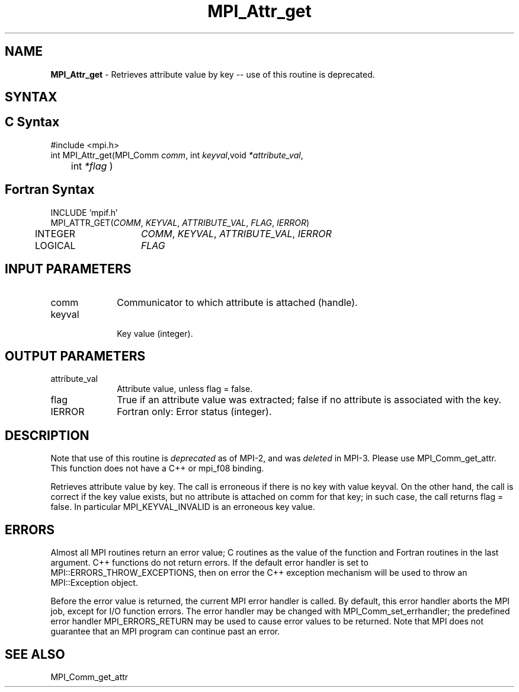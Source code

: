 .\" -*- nroff -*-
.\" Copyright (c) 2010-2014 Cisco Systems, Inc.  All rights reserved.
.\" Copyright 2006-2008 Sun Microsystems, Inc.
.\" Copyright (c) 1996 Thinking Machines Corporation
.\" $COPYRIGHT$
.TH MPI_Attr_get 3 "Nov 12, 2021" "4.0.7" "Open MPI"
.SH NAME
\fBMPI_Attr_get\fP \- Retrieves attribute value by key -- use of this routine is deprecated.

.SH SYNTAX
.ft R
.SH C Syntax
.nf
#include <mpi.h>
int MPI_Attr_get(MPI_Comm \fIcomm\fP, int\fI keyval\fP,void\fI *attribute_val\fP,
	int\fI *flag \fP)

.fi
.SH Fortran Syntax
.nf
INCLUDE 'mpif.h'
MPI_ATTR_GET(\fICOMM\fP,\fI KEYVAL\fP, \fIATTRIBUTE_VAL\fP,\fI FLAG\fP,\fI IERROR\fP)
	INTEGER	\fICOMM\fP,\fI KEYVAL\fP, \fIATTRIBUTE_VAL\fP,\fI IERROR\fP
	LOGICAL	\fIFLAG\fP


.fi
.SH INPUT PARAMETERS
.ft R
.TP 1i
comm
Communicator to which attribute is attached (handle).
.TP 1i
keyval
 Key value (integer).

.SH OUTPUT PARAMETERS
.ft R
.TP 1i
attribute_val
Attribute value, unless flag = false.
.TP 1i
flag
True if an attribute value was extracted; false if no attribute is associated with the key.
.ft R
.TP 1i
IERROR
Fortran only: Error status (integer).

.SH DESCRIPTION
.ft R
Note that use of this routine is \fIdeprecated\fP as of MPI-2, and
was \fIdeleted\fP in MPI-3. Please use MPI_Comm_get_attr.  This
function does not have a C++ or mpi_f08 binding.
.sp
Retrieves attribute value by key. The call is erroneous if there is no key
with value keyval. On the other hand, the call is correct if the key value exists, but no attribute is attached on comm for that key; in such case, the call returns flag = false. In particular MPI_KEYVAL_INVALID is an erroneous key value.

.SH ERRORS
Almost all MPI routines return an error value; C routines as the value of the function and Fortran routines in the last argument. C++ functions do not return errors. If the default error handler is set to MPI::ERRORS_THROW_EXCEPTIONS, then on error the C++ exception mechanism will be used to throw an MPI::Exception object.
.sp
Before the error value is returned, the current MPI error handler is
called. By default, this error handler aborts the MPI job, except for I/O function errors. The error handler
may be changed with MPI_Comm_set_errhandler; the predefined error handler MPI_ERRORS_RETURN may be used to cause error values to be returned. Note that MPI does not guarantee that an MPI program can continue past an error.


.SH SEE ALSO

MPI_Comm_get_attr
.br
